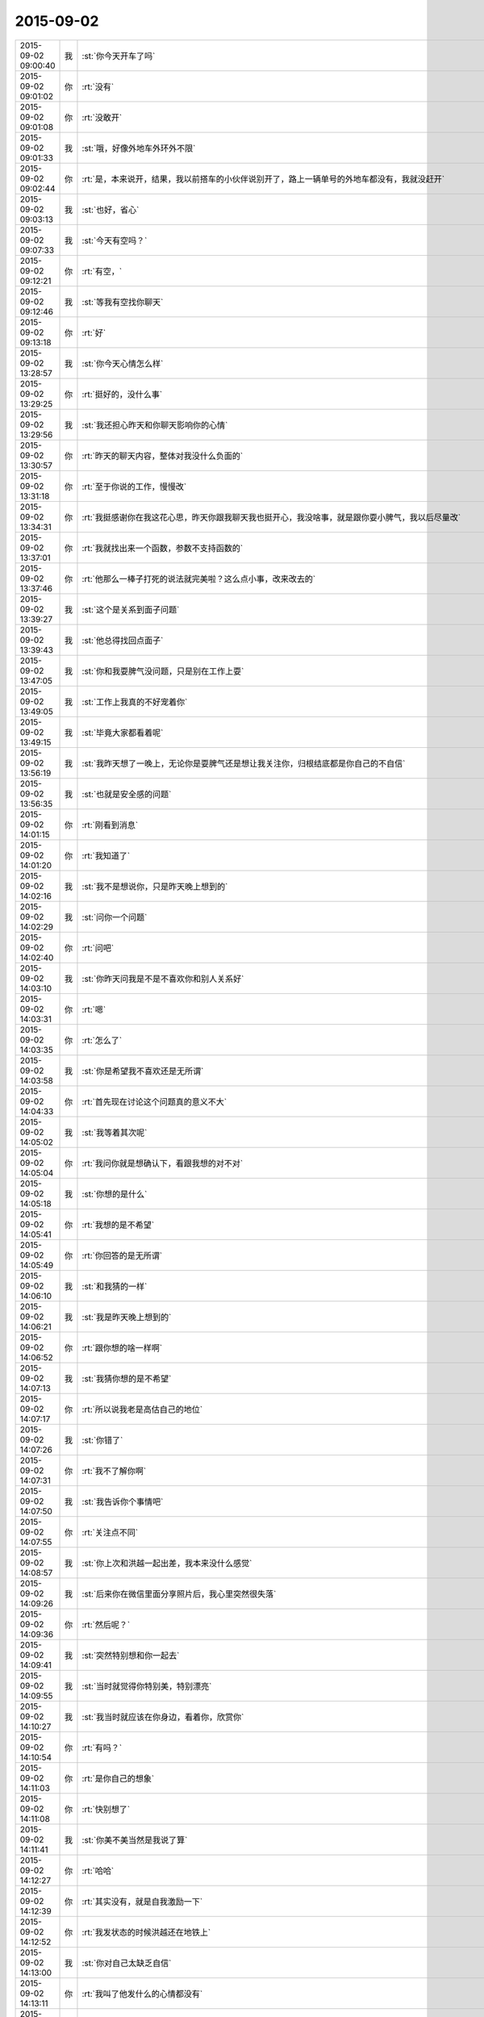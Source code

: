 2015-09-02
-------------

.. csv-table::
   :widths: 25, 1, 60

   2015-09-02 09:00:40,我,:st:`你今天开车了吗`
   2015-09-02 09:01:02,你,:rt:`没有`
   2015-09-02 09:01:08,你,:rt:`没敢开`
   2015-09-02 09:01:33,我,:st:`哦，好像外地车外环外不限`
   2015-09-02 09:02:44,你,:rt:`是，本来说开，结果，我以前搭车的小伙伴说别开了，路上一辆单号的外地车都没有，我就没赶开`
   2015-09-02 09:03:13,我,:st:`也好，省心`
   2015-09-02 09:07:33,我,:st:`今天有空吗？`
   2015-09-02 09:12:21,你,:rt:`有空，`
   2015-09-02 09:12:46,我,:st:`等我有空找你聊天`
   2015-09-02 09:13:18,你,:rt:`好`
   2015-09-02 13:28:57,我,:st:`你今天心情怎么样`
   2015-09-02 13:29:25,你,:rt:`挺好的，没什么事`
   2015-09-02 13:29:56,我,:st:`我还担心昨天和你聊天影响你的心情`
   2015-09-02 13:30:57,你,:rt:`昨天的聊天内容，整体对我没什么负面的`
   2015-09-02 13:31:18,你,:rt:`至于你说的工作，慢慢改`
   2015-09-02 13:34:31,你,:rt:`我挺感谢你在我这花心思，昨天你跟我聊天我也挺开心，我没啥事，就是跟你耍小脾气，我以后尽量改`
   2015-09-02 13:37:01,你,:rt:`我就找出来一个函数，参数不支持函数的`
   2015-09-02 13:37:46,你,:rt:`他那么一棒子打死的说法就完美啦？这么点小事，改来改去的`
   2015-09-02 13:39:27,我,:st:`这个是关系到面子问题`
   2015-09-02 13:39:43,我,:st:`他总得找回点面子`
   2015-09-02 13:47:05,我,:st:`你和我耍脾气没问题，只是别在工作上耍`
   2015-09-02 13:49:05,我,:st:`工作上我真的不好宠着你`
   2015-09-02 13:49:15,我,:st:`毕竟大家都看着呢`
   2015-09-02 13:56:19,我,:st:`我昨天想了一晚上，无论你是耍脾气还是想让我关注你，归根结底都是你自己的不自信`
   2015-09-02 13:56:35,我,:st:`也就是安全感的问题`
   2015-09-02 14:01:15,你,:rt:`刚看到消息`
   2015-09-02 14:01:20,你,:rt:`我知道了`
   2015-09-02 14:02:16,我,:st:`我不是想说你，只是昨天晚上想到的`
   2015-09-02 14:02:29,我,:st:`问你一个问题`
   2015-09-02 14:02:40,你,:rt:`问吧`
   2015-09-02 14:03:10,我,:st:`你昨天问我是不是不喜欢你和别人关系好`
   2015-09-02 14:03:31,你,:rt:`嗯`
   2015-09-02 14:03:35,你,:rt:`怎么了`
   2015-09-02 14:03:58,我,:st:`你是希望我不喜欢还是无所谓`
   2015-09-02 14:04:33,你,:rt:`首先现在讨论这个问题真的意义不大`
   2015-09-02 14:05:02,我,:st:`我等着其次呢`
   2015-09-02 14:05:04,你,:rt:`我问你就是想确认下，看跟我想的对不对`
   2015-09-02 14:05:18,我,:st:`你想的是什么`
   2015-09-02 14:05:41,你,:rt:`我想的是不希望`
   2015-09-02 14:05:49,你,:rt:`你回答的是无所谓`
   2015-09-02 14:06:10,我,:st:`和我猜的一样`
   2015-09-02 14:06:21,我,:st:`我是昨天晚上想到的`
   2015-09-02 14:06:52,你,:rt:`跟你想的啥一样啊`
   2015-09-02 14:07:13,我,:st:`我猜你想的是不希望`
   2015-09-02 14:07:17,你,:rt:`所以说我老是高估自己的地位`
   2015-09-02 14:07:26,我,:st:`你错了`
   2015-09-02 14:07:31,你,:rt:`我不了解你啊`
   2015-09-02 14:07:50,我,:st:`我告诉你个事情吧`
   2015-09-02 14:07:55,你,:rt:`关注点不同`
   2015-09-02 14:08:57,我,:st:`你上次和洪越一起出差，我本来没什么感觉`
   2015-09-02 14:09:26,我,:st:`后来你在微信里面分享照片后，我心里突然很失落`
   2015-09-02 14:09:36,你,:rt:`然后呢？`
   2015-09-02 14:09:41,我,:st:`突然特别想和你一起去`
   2015-09-02 14:09:55,我,:st:`当时就觉得你特别美，特别漂亮`
   2015-09-02 14:10:27,我,:st:`我当时就应该在你身边，看着你，欣赏你`
   2015-09-02 14:10:54,你,:rt:`有吗？`
   2015-09-02 14:11:03,你,:rt:`是你自己的想象`
   2015-09-02 14:11:08,你,:rt:`快别想了`
   2015-09-02 14:11:41,我,:st:`你美不美当然是我说了算`
   2015-09-02 14:12:27,你,:rt:`哈哈`
   2015-09-02 14:12:39,你,:rt:`其实没有，就是自我激励一下`
   2015-09-02 14:12:52,你,:rt:`我发状态的时候洪越还在地铁上`
   2015-09-02 14:13:00,我,:st:`你对自己太缺乏自信`
   2015-09-02 14:13:11,你,:rt:`我叫了他发什么的心情都没有`
   2015-09-02 14:13:17,你,:rt:`我见了他`
   2015-09-02 14:13:20,你,:rt:`打错了`
   2015-09-02 14:13:37,我,:st:`我之所以会回答你无所谓`
   2015-09-02 14:13:58,我,:st:`是因为我在乎的是你对我的感情`
   2015-09-02 14:14:15,我,:st:`不是你和别人的关系`
   2015-09-02 14:14:36,我,:st:`我没有那种占有欲`
   2015-09-02 14:14:49,你,:rt:`哦，好吧`
   2015-09-02 14:14:57,你,:rt:`我不一样`
   2015-09-02 14:15:02,我,:st:`相反我希望你能有更多的朋友`
   2015-09-02 14:15:12,我,:st:`我知道`
   2015-09-02 14:15:36,我,:st:`你希望我只属于你一个`
   2015-09-02 14:15:48,你,:rt:`可是，朋友多了，怎么专注呢`
   2015-09-02 14:15:56,你,:rt:`可能我没有那么多精力`
   2015-09-02 14:16:10,你,:rt:`不过，你的做法我接受`
   2015-09-02 14:16:22,你,:rt:`而且我也不应该要求你什么啊`
   2015-09-02 14:22:43,我,:st:`你还是不明白什么是大爱`
   2015-09-02 14:23:12,我,:st:`这不是问题`
   2015-09-02 14:23:23,我,:st:`问题还是你的安全感`
   2015-09-02 14:23:44,我,:st:`你给我的感觉是好像没有人能给你安全感`
   2015-09-02 14:24:01,我,:st:`包括你的家人和你对象`
   2015-09-02 14:24:27,我,:st:`你对他们好像更多的是尽责`
   2015-09-02 14:24:37,我,:st:`不知道我说的对不对`
   2015-09-02 14:30:06,你,:rt:`这个世上没有我依赖的人`
   2015-09-02 14:30:43,你,:rt:`这不可怕，也不可怜，`
   2015-09-02 14:30:58,我,:st:`是你不想有还是到现在还没有`
   2015-09-02 14:31:03,你,:rt:`我周围的人都是这样的，我指的我的家人，朋友`
   2015-09-02 14:31:13,你,:rt:`我觉得不会有`
   2015-09-02 14:31:44,你,:rt:`应该这么说`
   2015-09-02 14:33:17,你,:rt:`我认为我爸爸妈妈我可以依靠，可是在我最需要他们的时候，他们都不在身边，别人都是浮云，但我爱我爸爸妈妈，他们是我甜蜜的负担，时刻为他们付出，时刻为他们担心`
   2015-09-02 14:36:11,我,:st:`我知道，我也能理解`
   2015-09-02 14:36:14,你,:rt:`我爸爸总能让我不省心到各种无奈，没办法，他就是孩子`
   2015-09-02 14:36:35,我,:st:`比你还小的？`
   2015-09-02 14:37:29,你,:rt:`比我小多了`
   2015-09-02 14:41:26,我,:st:`你还是个孩子呢`
   2015-09-02 14:42:35,你,:rt:`哈哈`
   2015-09-02 14:42:50,你,:rt:`我这些毛病都是小时候养成的`
   2015-09-02 14:42:56,你,:rt:`也就你把我当孩子`
   2015-09-02 14:43:05,你,:rt:`还有我爸爸妈妈，`
   2015-09-02 14:43:27,我,:st:`看样子我确实老了[流泪]`
   2015-09-02 14:44:01,你,:rt:`看跟谁比了`
   2015-09-02 14:44:08,你,:rt:`你比我老是真的`
   2015-09-02 14:44:17,你,:rt:`年龄，阅历`
   2015-09-02 14:44:20,你,:rt:`哈哈`
   2015-09-02 14:44:22,你,:rt:`[调皮]`
   2015-09-02 14:44:35,我,:st:`要不这样`
   2015-09-02 14:44:48,你,:rt:`不好`
   2015-09-02 14:44:59,我,:st:`什么不好？`
   2015-09-02 14:45:08,你,:rt:`你想说什么`
   2015-09-02 14:45:23,我,:st:`我还没说呢，你就说不好`
   2015-09-02 14:45:36,我,:st:`太伤我的心了[流泪]`
   2015-09-02 14:46:02,你,:rt:`是`
   2015-09-02 14:46:06,你,:rt:`你想把自己定位`
   2015-09-02 14:46:09,你,:rt:`哈哈`
   2015-09-02 14:46:17,你,:rt:`别伤心啦，逗你玩呢`
   2015-09-02 14:46:31,我,:st:`我定位什么`
   2015-09-02 14:46:56,你,:rt:`我不知道，瞎猜的`
   2015-09-02 14:47:13,我,:st:`我就说你聪明`
   2015-09-02 14:47:23,我,:st:`你猜对了`
   2015-09-02 14:47:44,我,:st:`不过你说不好了，那就算了`
   2015-09-02 14:48:31,你,:rt:`嗯`
   2015-09-02 14:48:43,你,:rt:`我想，这个就跟你刚才说的一样`
   2015-09-02 14:49:04,你,:rt:`你在我心中的位置角色，只有我说了算`
   2015-09-02 14:49:22,我,:st:`是`
   2015-09-02 14:51:27,我,:st:`我感觉你对我还是不信任，或者说对所有人都这样`
   2015-09-02 14:55:08,你,:rt:`是`
   2015-09-02 14:55:18,你,:rt:`对所有人一个样`
   2015-09-02 14:55:36,你,:rt:`你已经知道太多了`
   2015-09-02 14:55:54,你,:rt:`我觉得我没什么好跟你说的了，该说的不该说的都说了`
   2015-09-02 14:56:09,你,:rt:`我对别人的防备心并不多`
   2015-09-02 14:56:19,我,:st:`我怎么感觉有被灭口的风险`
   2015-09-02 14:56:30,你,:rt:`哈哈`
   2015-09-02 14:56:34,你,:rt:`是呢`
   2015-09-02 14:57:16,你,:rt:`我们一大家人都特爱吵架，但心地善良，关系铁`
   2015-09-02 14:57:46,你,:rt:`有难同当型`
   2015-09-02 14:59:51,我,:st:`你这么说是想安慰我不会被灭口，最多是被群殴？`
   2015-09-02 15:16:12,你,:rt:`<msg><emoji fromusername = "lihui9097" tousername = "wangxuesong73" type="2" idbuffer="media:0_0" md5="cadbb6f872ea79e6f79a5b5980f47efd" len = "83739" productid="com.tencent.xin.emoticon.emoticat" androidmd5="cadbb6f872ea79e6f79a5b5980f47efd" androidlen="83739" s60v3md5 = "cadbb6f872ea79e6f79a5b5980f47efd" s60v3len="83739" s60v5md5 = "cadbb6f872ea79e6f79a5b5980f47efd" s60v5len="83739" cdnurl = "http://emoji.qpic.cn/wx_emoji/I2n8mXUvbHSCK2gxnnfwKMwArQBjTCiaGicN1Qwj1VACib4DYBibIu4fyg/" ></emoji> <gameext type="0" content="0" ></gameext></msg>`
   2015-09-02 15:17:03,我,:st:`你忙吧`
   2015-09-02 15:17:14,我,:st:`我不着急`
   2015-09-02 15:18:21,你,:rt:`我看Faq呢`
   2015-09-02 15:18:54,我,:st:`好的，背烦了就找我来聊天`
   2015-09-02 18:18:47,我,:st:`你放假干什么`
   2015-09-02 18:19:08,你,:rt:`我姐来看我还有我姐夫，`
   2015-09-02 18:19:23,我,:st:`好吧`
   2015-09-02 18:23:38,我,:st:`你笑什么`
   2015-09-02 18:27:08,你,:rt:`心情好`
   2015-09-02 18:27:48,我,:st:`放假我没事，你有空吗`
   2015-09-02 18:28:25,你,:rt:`你加班吗？`
   2015-09-02 18:28:33,你,:rt:`我有空找你吧`
   2015-09-02 18:28:38,你,:rt:`不加，我错了`
   2015-09-02 18:28:55,我,:st:`好的`